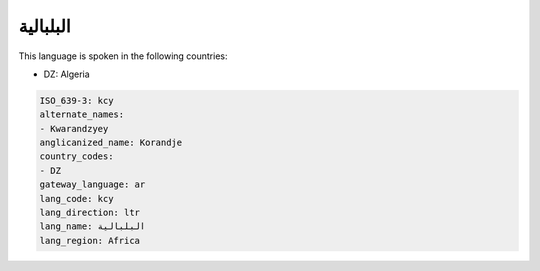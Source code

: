 .. _kcy:

البلبالية
==================

This language is spoken in the following countries:

* DZ: Algeria

.. code-block:: yaml

    ISO_639-3: kcy
    alternate_names:
    - Kwarandzyey
    anglicanized_name: Korandje
    country_codes:
    - DZ
    gateway_language: ar
    lang_code: kcy
    lang_direction: ltr
    lang_name: البلبالية
    lang_region: Africa
    
